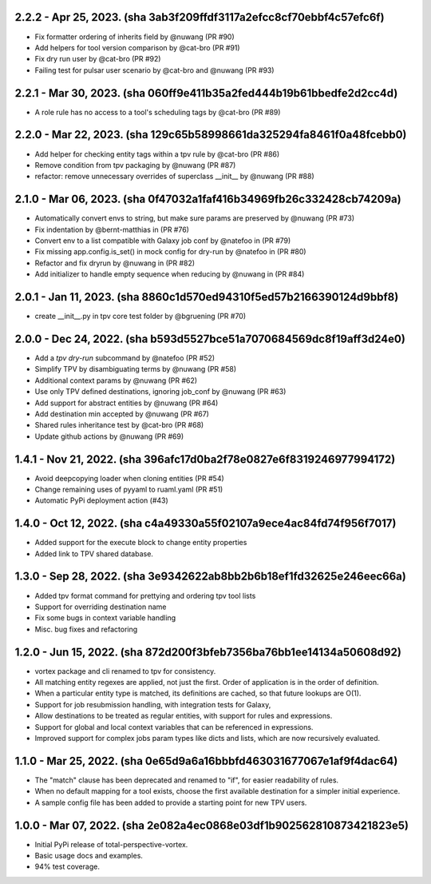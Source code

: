 2.2.2 - Apr 25, 2023. (sha 3ab3f209ffdf3117a2efcc8cf70ebbf4c57efc6f)
--------------------------------------------------------------------
* Fix formatter ordering of inherits field by @nuwang (PR #90)
* Add helpers for tool version comparison by @cat-bro (PR #91)
* Fix dry run user by @cat-bro (PR #92)
* Failing test for pulsar user scenario by @cat-bro and @nuwang (PR #93)

2.2.1 - Mar 30, 2023. (sha 060ff9e411b35a2fed444b19b61bbedfe2d2cc4d)
--------------------------------------------------------------------
* A role rule has no access to a tool's scheduling tags by @cat-bro (PR #89)

2.2.0 - Mar 22, 2023. (sha 129c65b58998661da325294fa8461f0a48fcebb0)
--------------------------------------------------------------------
* Add helper for checking entity tags within a tpv rule by @cat-bro (PR #86)
* Remove condition from tpv packaging by @nuwang (PR #87)
* refactor: remove unnecessary overrides of superclass __init__ by @nuwang (PR #88)

2.1.0 - Mar 06, 2023. (sha 0f47032a1faf416b34969fb26c332428cb74209a)
--------------------------------------------------------------------
* Automatically convert envs to string, but make sure params are preserved by @nuwang (PR #73)
* Fix indentation by @bernt-matthias in (PR #76)
* Convert env to a list compatible with Galaxy job conf by @natefoo in (PR #79)
* Fix missing app.config.is_set() in mock config for dry-run by @natefoo in (PR #80)
* Refactor and fix dryrun by @nuwang in (PR #82)
* Add initializer to handle empty sequence when reducing by @nuwang in (PR #84)

2.0.1 - Jan 11, 2023. (sha 8860c1d570ed94310f5ed57b2166390124d9bbf8)
--------------------------------------------------------------------
* create __init__.py in tpv core test folder by @bgruening (PR #70)

2.0.0 - Dec 24, 2022. (sha b593d5527bce51a7070684569dc8f19aff3d24e0)
--------------------------------------------------------------------
* Add a `tpv dry-run` subcommand by @natefoo (PR #52)
* Simplify TPV by disambiguating terms by @nuwang (PR #58)
* Additional context params by @nuwang (PR #62)
* Use only TPV defined destinations, ignoring job_conf by @nuwang (PR #63)
* Add support for abstract entities by @nuwang (PR #64)
* Add destination min accepted by @nuwang (PR #67)
* Shared rules inheritance test by @cat-bro (PR #68)
* Update github actions by @nuwang (PR #69)


1.4.1 - Nov 21, 2022. (sha 396afc17d0ba2f78e0827e6f8319246977994172)
--------------------------------------------------------------------
* Avoid deepcopying loader when cloning entities  (PR #54)
* Change remaining uses of pyyaml to ruaml.yaml (PR #51)
* Automatic PyPi deployment action (#43)


1.4.0 - Oct 12, 2022. (sha c4a49330a55f02107a9ece4ac84fd74f956f7017)
--------------------------------------------------------------------
* Added support for the execute block to change entity properties
* Added link to TPV shared database.


1.3.0 - Sep 28, 2022. (sha 3e9342622ab8bb2b6b18ef1fd32625e246eec66a)
--------------------------------------------------------------------
* Added tpv format command for prettying and ordering tpv tool lists
* Support for overriding destination name
* Fix some bugs in context variable handling
* Misc. bug fixes and refactoring


1.2.0 - Jun 15, 2022. (sha 872d200f3bfeb7356ba76bb1ee14134a50608d92)
--------------------------------------------------------------------
* vortex package and cli renamed to tpv for consistency.
* All matching entity regexes are applied, not just the first. Order of application is in the order of definition.
* When a particular entity type is matched, its definitions are cached, so that future lookups are O(1).
* Support for job resubmission handling, with integration tests for Galaxy,
* Allow destinations to be treated as regular entities, with support for rules and expressions.
* Support for global and local context variables that can be referenced in expressions.
* Improved support for complex jobs param types like dicts and lists, which are now recursively evaluated.


1.1.0 - Mar 25, 2022. (sha 0e65d9a6a16bbbfd463031677067e1af9f4dac64)
--------------------------------------------------------------------
* The "match" clause has been deprecated and renamed to "if", for easier readability of rules.
* When no default mapping for a tool exists, choose the first available destination for a simpler initial experience.
* A sample config file has been added to provide a starting point for new TPV users.


1.0.0 - Mar 07, 2022. (sha 2e082a4ec0868e03df1b902562810873421823e5)
--------------------------------------------------------------------
* Initial PyPi release of total-perspective-vortex.
* Basic usage docs and examples.
* 94% test coverage.
